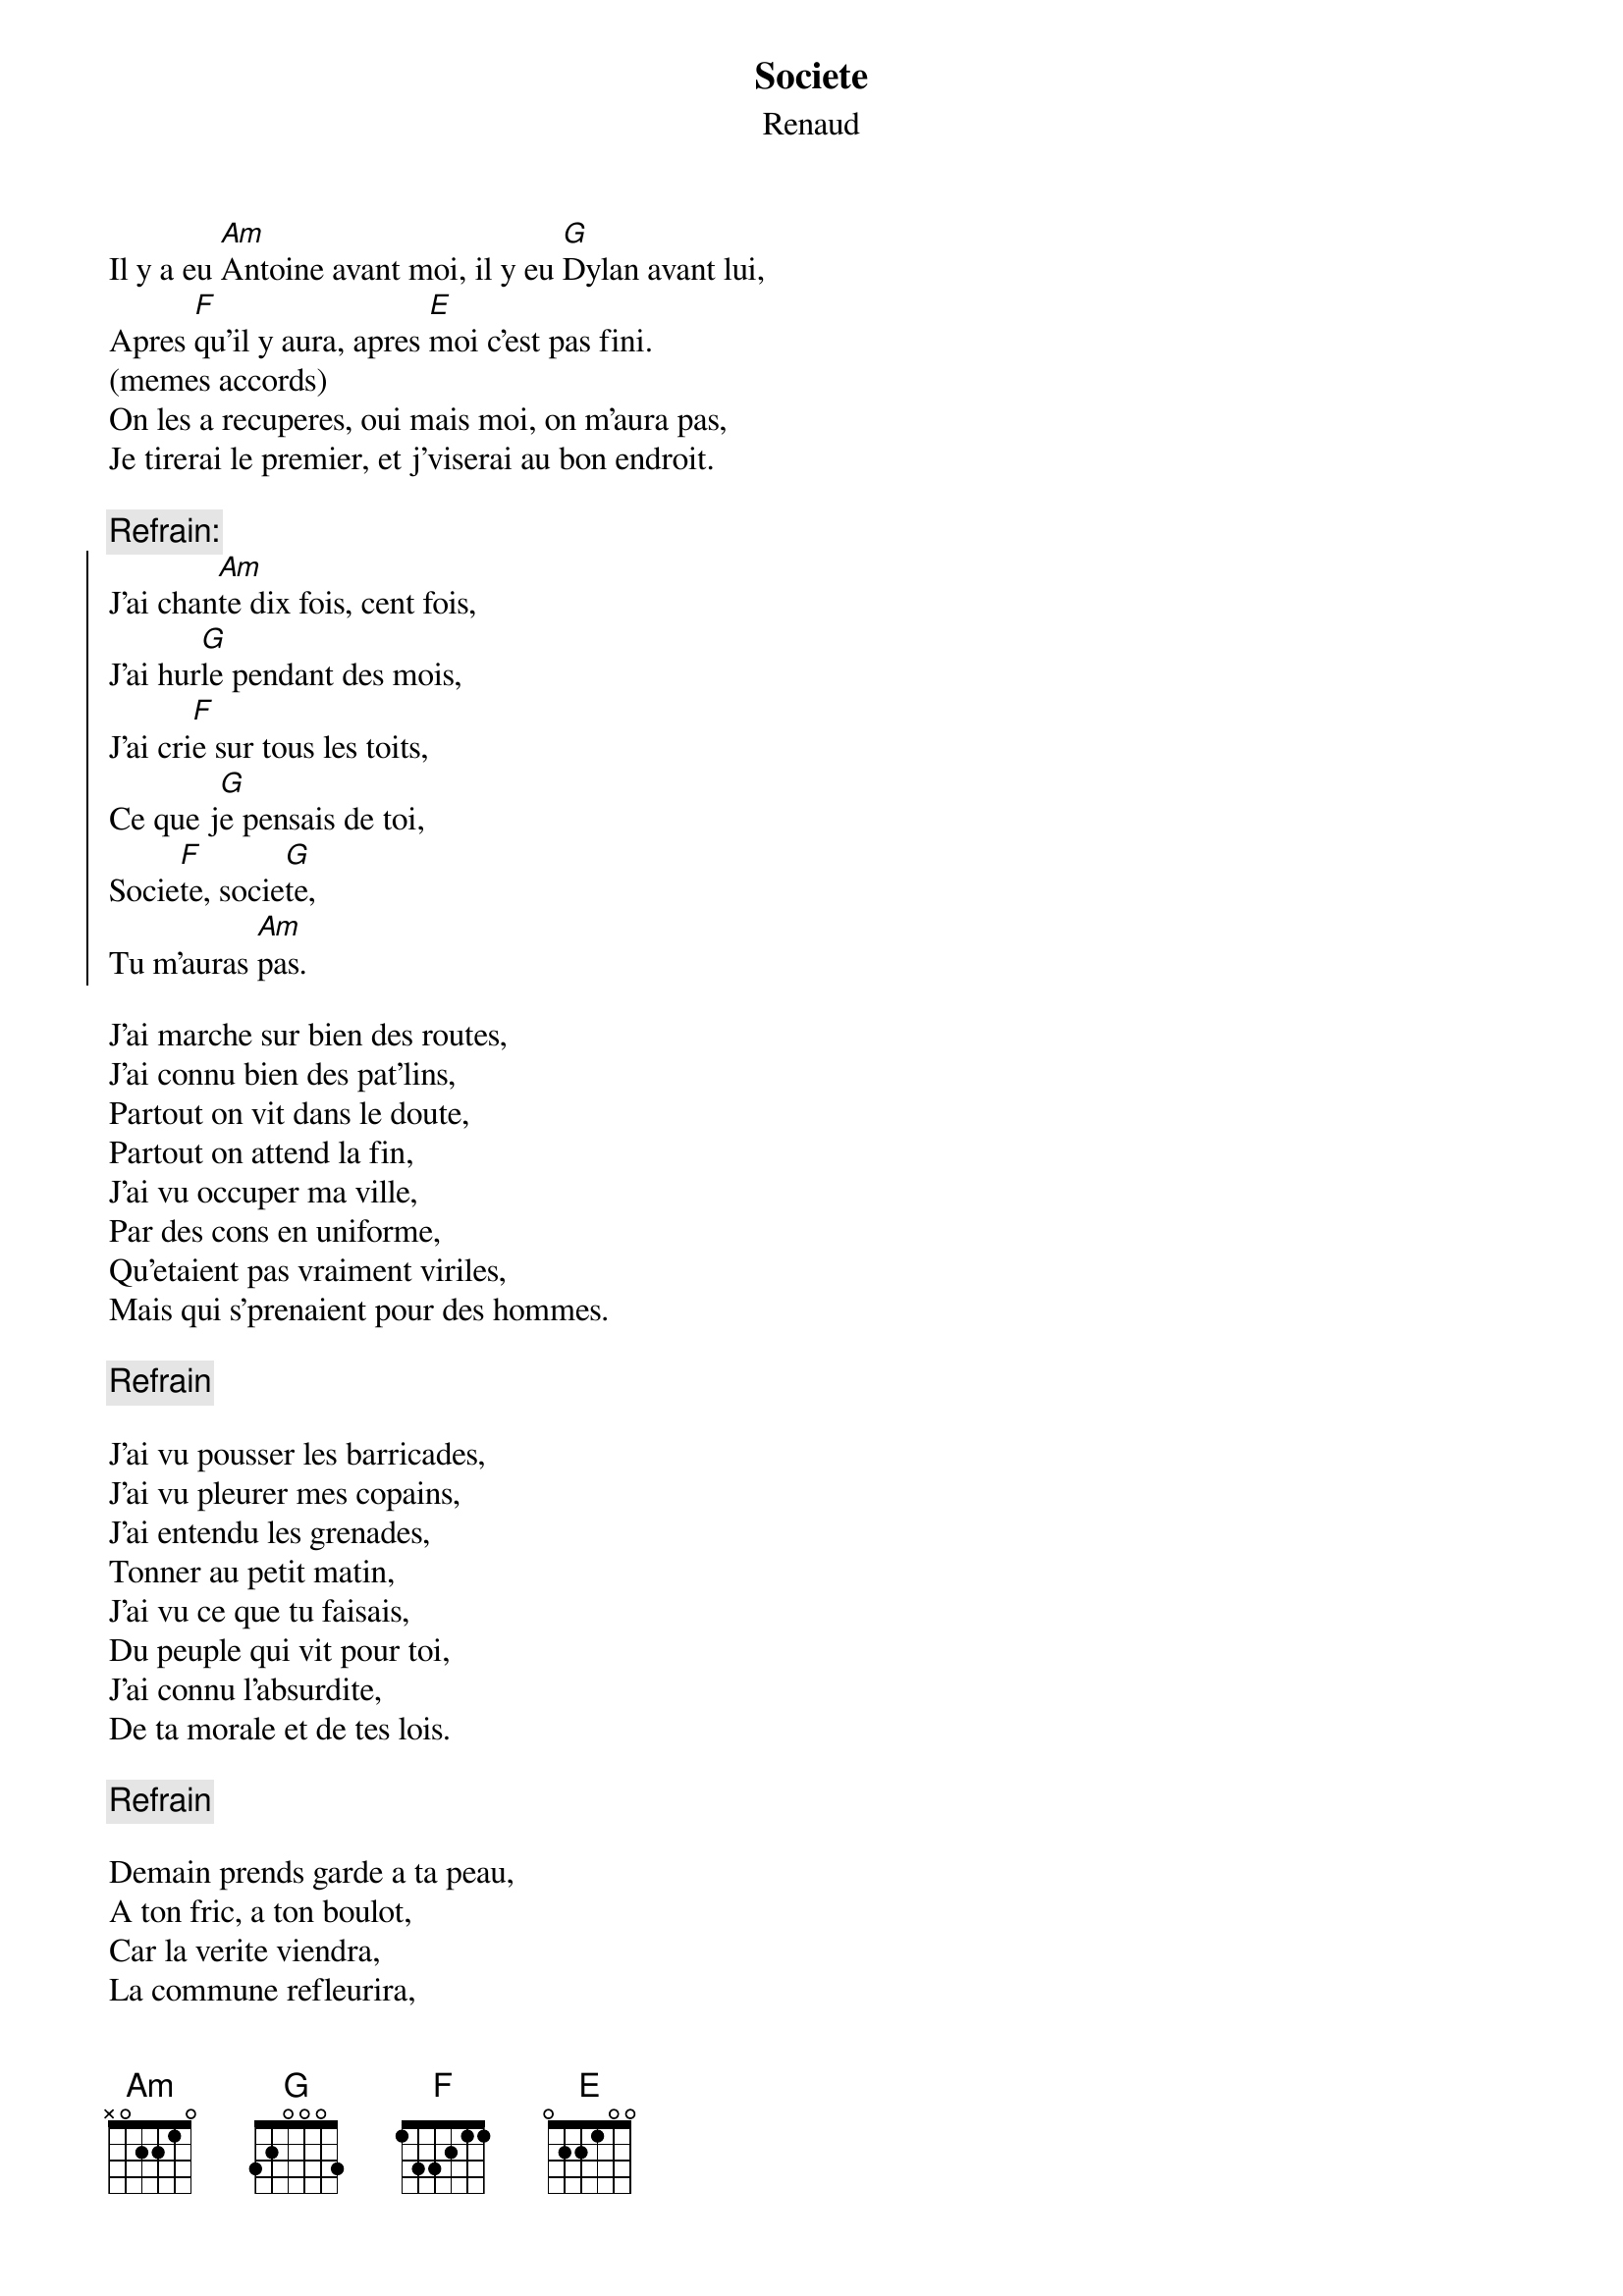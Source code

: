 # From:    Jean-Loup BEVIERRE <bevierre@issy.cnet.fr>
{t:Societe}
{st:Renaud}

Il y a eu [Am]Antoine avant moi, il y eu [G]Dylan avant lui,
Apres [F]qu'il y aura, apres [E]moi c'est pas fini.
(memes accords)
On les a recuperes, oui mais moi, on m'aura pas,
Je tirerai le premier, et j'viserai au bon endroit.

{c:Refrain:}
{soc}
J'ai chan[Am]te dix fois, cent fois,
J'ai hur[G]le pendant des mois,
J'ai cri[F]e sur tous les toits,
Ce que j[G]e pensais de toi,
Socie[F]te, socie[G]te,
Tu m'auras [Am]pas.
{eoc}

J'ai marche sur bien des routes,
J'ai connu bien des pat'lins,
Partout on vit dans le doute,
Partout on attend la fin,
J'ai vu occuper ma ville,
Par des cons en uniforme,
Qu'etaient pas vraiment viriles,
Mais qui s'prenaient pour des hommes.

{c:Refrain}

J'ai vu pousser les barricades,
J'ai vu pleurer mes copains,
J'ai entendu les grenades,
Tonner au petit matin,
J'ai vu ce que tu faisais,
Du peuple qui vit pour toi,
J'ai connu l'absurdite,
De ta morale et de tes lois.

{c:Refrain}

Demain prends garde a ta peau,
A ton fric, a ton boulot,
Car la verite viendra,
La commune refleurira,
Mais en attendant, je chante,
Et je te crache a la gueule,
Cette petite chanson mechante,
Que t'ecoutes dans ton fauteuil.

{c:Refrain}
